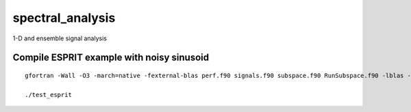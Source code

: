 =================
spectral_analysis
=================
1-D and ensemble signal analysis

Compile ESPRIT example with noisy sinusoid
==========================================
::
  
   gfortran -Wall -O3 -march=native -fexternal-blas perf.f90 signals.f90 subspace.f90 RunSubspace.f90 -lblas -llapack -pedantic -o test_esprit

   ./test_esprit
